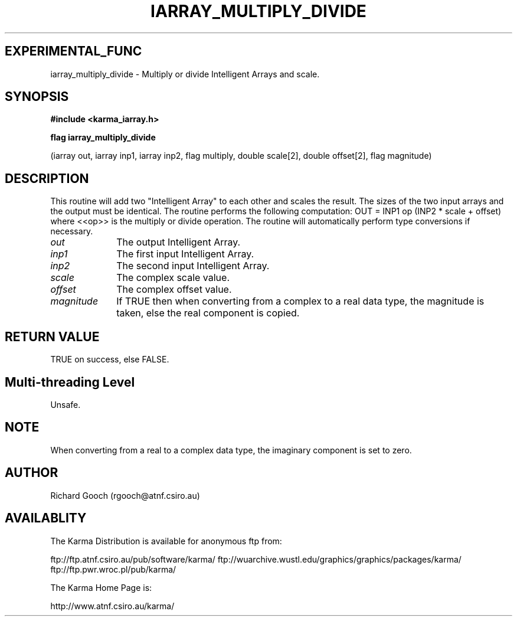 .TH IARRAY_MULTIPLY_DIVIDE 3 "14 Aug 2006" "Karma Distribution"
.SH EXPERIMENTAL_FUNC
iarray_multiply_divide \- Multiply or divide Intelligent Arrays and scale.
.SH SYNOPSIS
.B #include <karma_iarray.h>
.sp
.B flag iarray_multiply_divide
.sp
(iarray out, iarray inp1, iarray inp2,
flag multiply, double scale[2], double offset[2],
flag magnitude)
.SH DESCRIPTION
This routine will add two "Intelligent Array" to each other and
scales the result. The sizes of the two input arrays and the output must be
identical.
The routine performs the following computation:
OUT = INP1 op (INP2 * scale + offset)
where <<op>> is the multiply or divide operation.
The routine will automatically perform type conversions if necessary.
.IP \fIout\fP 1i
The output Intelligent Array.
.IP \fIinp1\fP 1i
The first input Intelligent Array.
.IP \fIinp2\fP 1i
The second input Intelligent Array.
.IP \fIscale\fP 1i
The complex scale value.
.IP \fIoffset\fP 1i
The complex offset value.
.IP \fImagnitude\fP 1i
If TRUE then when converting from a complex to a real data
type, the magnitude is taken, else the real component is copied.
.SH RETURN VALUE
TRUE on success, else FALSE.
.SH Multi-threading Level
Unsafe.
.SH NOTE
When converting from a real to a complex data type, the imaginary
component is set to zero.
.sp
.SH AUTHOR
Richard Gooch (rgooch@atnf.csiro.au)
.SH AVAILABLITY
The Karma Distribution is available for anonymous ftp from:

ftp://ftp.atnf.csiro.au/pub/software/karma/
ftp://wuarchive.wustl.edu/graphics/graphics/packages/karma/
ftp://ftp.pwr.wroc.pl/pub/karma/

The Karma Home Page is:

http://www.atnf.csiro.au/karma/
